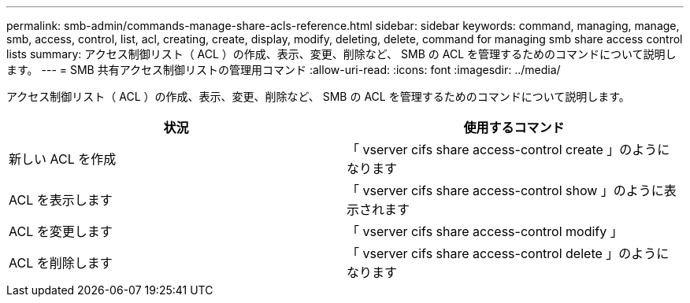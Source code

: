 ---
permalink: smb-admin/commands-manage-share-acls-reference.html 
sidebar: sidebar 
keywords: command, managing, manage, smb, access, control, list, acl, creating, create, display, modify, deleting, delete, command for managing smb share access control lists 
summary: アクセス制御リスト（ ACL ）の作成、表示、変更、削除など、 SMB の ACL を管理するためのコマンドについて説明します。 
---
= SMB 共有アクセス制御リストの管理用コマンド
:allow-uri-read: 
:icons: font
:imagesdir: ../media/


[role="lead"]
アクセス制御リスト（ ACL ）の作成、表示、変更、削除など、 SMB の ACL を管理するためのコマンドについて説明します。

|===
| 状況 | 使用するコマンド 


 a| 
新しい ACL を作成
 a| 
「 vserver cifs share access-control create 」のようになります



 a| 
ACL を表示します
 a| 
「 vserver cifs share access-control show 」のように表示されます



 a| 
ACL を変更します
 a| 
「 vserver cifs share access-control modify 」



 a| 
ACL を削除します
 a| 
「 vserver cifs share access-control delete 」のようになります

|===